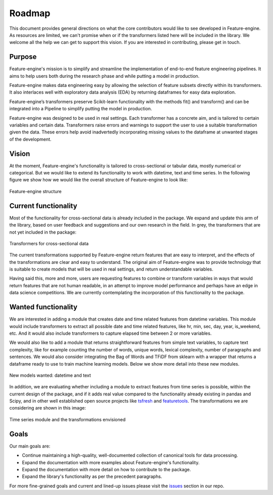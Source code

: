 Roadmap
=======

This document provides general directions on what the core contributors would like to
see developed in Feature-engine. As resources are limited, we can't promise when or if
the transformers listed here will be included in the library. We welcome all the help
we can get to support this vision. If you are interested in contributing, please get in
touch.

Purpose
-------

Feature-engine's mission is to simplify and streamline the implementation of end-to-end
feature engineering pipelines. It aims to help users both during the research phase and
while putting a model in production.

Feature-engine makes data engineering easy by allowing the selection of feature subsets
directly within its transformers. It also interlaces well with exploratory data analysis
(EDA) by returning dataframes for easy data exploration.

Feature-engine’s transformers preserve Scikit-learn functionality with the methods fit()
and transform() and can be integrated into a Pipeline to simplify putting the model in
production.

Feature-engine was designed to be used in real settings. Each transformer has a concrete
aim, and is tailored to certain variables and certain data. Transformers raise errors
and warnings to support the user to use a suitable transformation given the data.
These errors help avoid inadvertedly incorporating missing values to the dataframe at
unwanted stages of the development.


Vision
------

At the moment, Feature-engine's functionality is tailored to cross-sectional or tabular
data, mostly numerical or categorical. But we would like to extend its functionality
to work with datetime, text and time series. In the following figure we show how we
would like the overall structure of Feature-engine to look like:

.. figure::  ../images/FeatureEnginePackageStructure.png
   :align:   center

   Feature-engine structure

Current functionality
---------------------

Most of the functionality for cross-sectional data is already included in the package.
We expand and update this arm of the library, based on user feedback and suggestions
and our own research in the field. In grey, the transformers that are not yet included
in the package:

.. figure::  ../images/FeatureEnginePackageStructureCrossSectional.png
   :align:   center

   Transformers for cross-sectional data

The current transformations supported by Feature-engine return features that are easy
to interpret, and the effects of the transformations are clear and easy to understand.
The original aim of Feature-engine was to provide technology that is suitable to create
models that will be used in real settings, and return understandable variables.

Having said this, more and more, users are requesting features to combine or transform
variables in ways that would return features that are not human readable, in an attempt
to improve model performance and perhaps have an edge in data science competitions. We
are currently contemplating the incorporation of this functionality to the package.

Wanted functionality
--------------------

We are interested in adding a module that creates date and time related features from
datetime variables. This module would include transformers to extract all possible date
and time related features, like hr, min, sec, day, year, is_weekend, etc. And it would
also include transformers to capture elapsed time between 2 or more variables.

We would also like to add a module that returns straightforward features from simple
text variables, to capture text complexity, like for example counting the number
of words, unique words, lexical complexity, number of paragraphs and sentences. We would
also consider integrating the Bag of Words and TFiDF from sklearn with a wrapper that
returns a dataframe ready to use to train machine learning models. Below we show more
detail into these new modules.

.. figure::  ../images/FeatureEnginePackageStructureDatetimeText.png
   :align:   center

   New models wanted: datetime and text

In addition, we are evaluating whether including a module to extract features from time
series is possible, within the current design of the package, and if it adds real value
compared to the functionality already existing in pandas and Scipy, and in other well
established open source projects like `tsfresh <https://tsfresh.readthedocs.io/en/latest/>`_
and `featuretools <https://featuretools.alteryx.com/en/stable/index.html>`_.
The transformations we are considering are shown in this image:

.. figure::  ../images/FeatureEnginePackageStructureTimeseries.png
   :align:   center

   Time series module and the transformations envisioned


Goals
-----

Our main goals are:

- Continue maintaining a high-quality, well-documented collection of canonical tools for data processing.
- Expand the documentation with more examples about Feature-engine's functionality.
- Expand the documentation with more detail on how to contribute to the package.
- Expand the library's functionality as per the precedent paragraphs.

For more fine-grained goals and current and lined-up issues please visit the `issues <https://github.com/feature-engine/feature_engine/issues/>`_
section in our repo.

